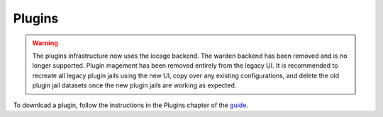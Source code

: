 .. index:: Plugin
.. _Plugins:

Plugins
=======

.. warning:: The plugins infrastructure now uses the iocage backend.
   The warden backend has been removed and is no longer supported.
   Plugin magement has been removed entirely from the legacy UI.
   It is recommended to recreate all legacy plugin jails using the
   new UI, copy over any existing configurations, and delete the
   old plugin jail datasets once the new plugin jails are working as
   expected.

To download a plugin, follow the instructions in the Plugins chapter of
the `guide <%docurl%/freenas>`__.
